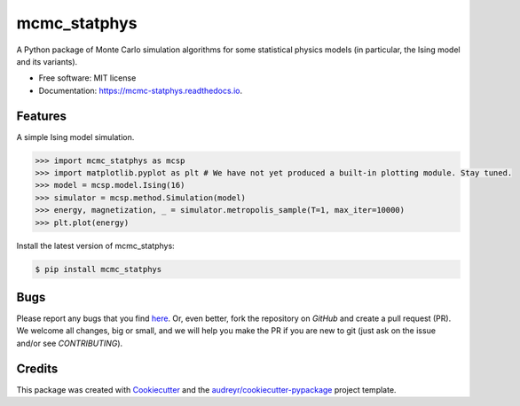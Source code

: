 =============
mcmc_statphys
=============


.. image:: https://img.shields.io/pypi/v/mcmc_statphys.svg
        :target: https://pypi.python.org/pypi/mcmc_statphys

.. image:: https://img.shields.io/travis/uynajgi/mcmc_statphys.svg
        :target: https://travis-ci.com/uynajgi/mcmc_statphys

.. image:: https://readthedocs.org/projects/mcmc-statphys/badge/?version=latest
        :target: https://mcmc-statphys.readthedocs.io/en/latest/?version=latest
        :alt: Documentation Status




A Python package of Monte Carlo simulation algorithms for some statistical physics models (in particular, the Ising model and its variants).


* Free software: MIT license
* Documentation: https://mcmc-statphys.readthedocs.io.


Features
--------

A simple Ising model simulation.

.. code-block:: python

    >>> import mcmc_statphys as mcsp
    >>> import matplotlib.pyplot as plt # We have not yet produced a built-in plotting module. Stay tuned.
    >>> model = mcsp.model.Ising(16)
    >>> simulator = mcsp.method.Simulation(model)
    >>> energy, magnetization, _ = simulator.metropolis_sample(T=1, max_iter=10000)
    >>> plt.plot(energy)

Install the latest version of mcmc_statphys: 

.. code-block:: console

    $ pip install mcmc_statphys

Bugs
----

Please report any bugs that you find `here`_. Or, even better, fork the repository on `GitHub` and create a pull request (PR). We welcome all changes, big or small, and we will help you make the PR if you are new to git (just ask on the issue and/or see `CONTRIBUTING`).

.. _here: https://github.com/uynajgi/mcmc_statphys/issues
.. _GitHub: https://github.com/uynajgi/mcmc_statphys/
.. _CONTRIBUTING: https://mcmc-statphys.readthedocs.io/en/latest/contributing.html

Credits
-------

This package was created with Cookiecutter_ and the `audreyr/cookiecutter-pypackage`_ project template.

.. _Cookiecutter: https://github.com/audreyr/cookiecutter
.. _`audreyr/cookiecutter-pypackage`: https://github.com/audreyr/cookiecutter-pypackage
